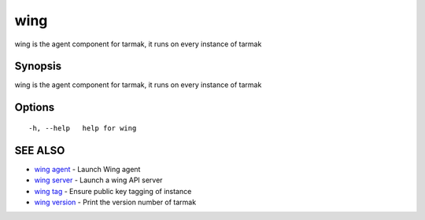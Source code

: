 .. _wing:

wing
----

wing is the agent component for tarmak, it runs on every instance of tarmak

Synopsis
~~~~~~~~


wing is the agent component for tarmak, it runs on every instance of tarmak

Options
~~~~~~~

::

  -h, --help   help for wing

SEE ALSO
~~~~~~~~

* `wing agent <wing_agent.html>`_ 	 - Launch Wing agent
* `wing server <wing_server.html>`_ 	 - Launch a wing API server
* `wing tag <wing_tag.html>`_ 	 - Ensure public key tagging of instance
* `wing version <wing_version.html>`_ 	 - Print the version number of tarmak

